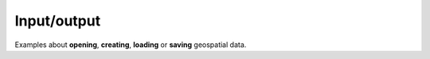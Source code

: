 Input/output
============

Examples about **opening**, **creating**, **loading** or **saving** geospatial data.
